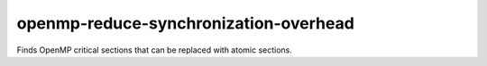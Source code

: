 .. title:: clang-tidy - openmp-reduce-synchronization-overhead

openmp-reduce-synchronization-overhead
======================================

Finds OpenMP critical sections that can be replaced with atomic sections.
